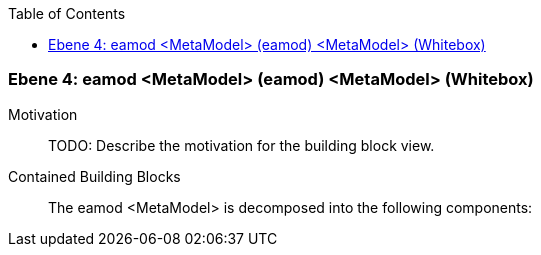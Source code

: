 // Begin Protected Region [[meta-data]]

// End Protected Region   [[meta-data]]

:toc:

[#4a56de52-d579-11ee-903e-9f564e4de07e]
=== Ebene 4: eamod <MetaModel> (eamod) <MetaModel> (Whitebox)
Motivation::
// Begin Protected Region [[motivation]]
TODO: Describe the motivation for the building block view.
// End Protected Region   [[motivation]]

Contained Building Blocks::

The eamod <MetaModel> is decomposed into the following components:


// Begin Protected Region [[4a56de52-d579-11ee-903e-9f564e4de07e,customText]]

// End Protected Region   [[4a56de52-d579-11ee-903e-9f564e4de07e,customText]]

// Actifsource ID=[803ac313-d64b-11ee-8014-c150876d6b6e,4a56de52-d579-11ee-903e-9f564e4de07e,rJKnw4xsOAcbuQzn04+jgJhgTRQ=]
